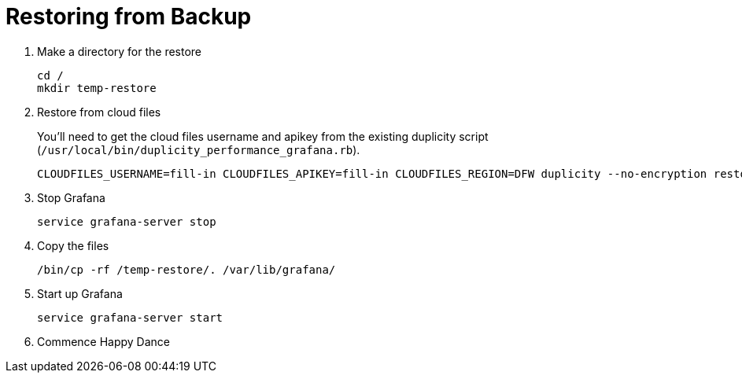 = Restoring from Backup

. Make a directory for the restore
+
[source, bash]
----
cd /
mkdir temp-restore
----

. Restore from cloud files
+
You'll need to get the cloud files username and apikey from the existing duplicity script (`/usr/local/bin/duplicity_performance_grafana.rb`).
+
[source, bash]
----
CLOUDFILES_USERNAME=fill-in CLOUDFILES_APIKEY=fill-in CLOUDFILES_REGION=DFW duplicity --no-encryption restore cf+http://performance_grafana /temp-restore/
----

. Stop Grafana
+
[source, bash]
----
service grafana-server stop
----

. Copy the files
+
[source, bash]
----
/bin/cp -rf /temp-restore/. /var/lib/grafana/
----

. Start up Grafana
+
[source, bash]
----
service grafana-server start
----

. Commence Happy Dance